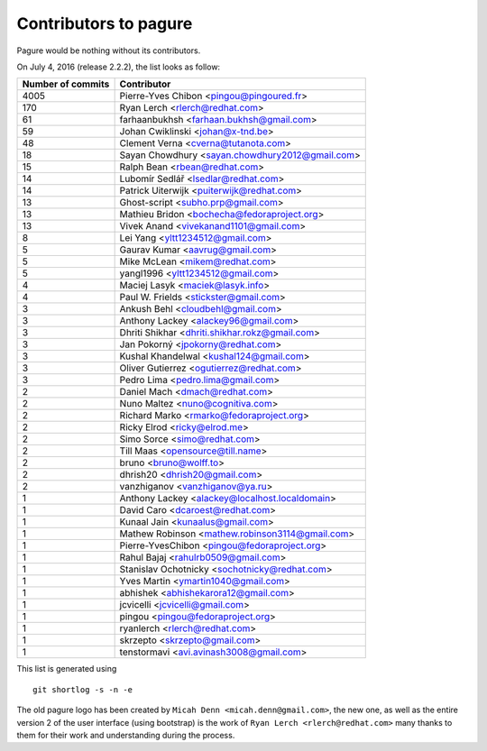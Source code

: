 Contributors to pagure
=========================

Pagure would be nothing without its contributors.

On July 4, 2016 (release 2.2.2), the list looks as follow:

=================  ===========
Number of commits  Contributor
=================  ===========
  4005              Pierre-Yves Chibon <pingou@pingoured.fr>
   170              Ryan Lerch <rlerch@redhat.com>
    61              farhaanbukhsh <farhaan.bukhsh@gmail.com>
    59              Johan Cwiklinski <johan@x-tnd.be>
    48              Clement Verna <cverna@tutanota.com>
    18              Sayan Chowdhury <sayan.chowdhury2012@gmail.com>
    15              Ralph Bean <rbean@redhat.com>
    14              Lubomír Sedlář <lsedlar@redhat.com>
    14              Patrick Uiterwijk <puiterwijk@redhat.com>
    13              Ghost-script <subho.prp@gmail.com>
    13              Mathieu Bridon <bochecha@fedoraproject.org>
    13              Vivek Anand <vivekanand1101@gmail.com>
     8              Lei Yang <yltt1234512@gmail.com>
     5              Gaurav Kumar <aavrug@gmail.com>
     5              Mike McLean <mikem@redhat.com>
     5              yangl1996 <yltt1234512@gmail.com>
     4              Maciej Lasyk <maciek@lasyk.info>
     4              Paul W. Frields <stickster@gmail.com>
     3              Ankush Behl <cloudbehl@gmail.com>
     3              Anthony Lackey <alackey96@gmail.com>
     3              Dhriti Shikhar <dhriti.shikhar.rokz@gmail.com>
     3              Jan Pokorný <jpokorny@redhat.com>
     3              Kushal Khandelwal <kushal124@gmail.com>
     3              Oliver Gutierrez <ogutierrez@redhat.com>
     3              Pedro Lima <pedro.lima@gmail.com>
     2              Daniel Mach <dmach@redhat.com>
     2              Nuno Maltez <nuno@cognitiva.com>
     2              Richard Marko <rmarko@fedoraproject.org>
     2              Ricky Elrod <ricky@elrod.me>
     2              Simo Sorce <simo@redhat.com>
     2              Till Maas <opensource@till.name>
     2              bruno <bruno@wolff.to>
     2              dhrish20 <dhrish20@gmail.com>
     2              vanzhiganov <vanzhiganov@ya.ru>
     1              Anthony Lackey <alackey@localhost.localdomain>
     1              David Caro <dcaroest@redhat.com>
     1              Kunaal Jain <kunaalus@gmail.com>
     1              Mathew Robinson <mathew.robinson3114@gmail.com>
     1              Pierre-YvesChibon <pingou@fedoraproject.org>
     1              Rahul Bajaj <rahulrb0509@gmail.com>
     1              Stanislav Ochotnicky <sochotnicky@redhat.com>
     1              Yves Martin <ymartin1040@gmail.com>
     1              abhishek <abhishekarora12@gmail.com>
     1              jcvicelli <jcvicelli@gmail.com>
     1              pingou <pingou@fedoraproject.org>
     1              ryanlerch <rlerch@redhat.com>
     1              skrzepto <skrzepto@gmail.com>
     1              tenstormavi <avi.avinash3008@gmail.com>
=================  ===========

This list is generated using

::

  git shortlog -s -n -e


The old pagure logo has been created by ``Micah Denn <micah.denn@gmail.com>``,
the new one, as well as the entire version 2 of the user interface (using
bootstrap) is the work of ``Ryan Lerch <rlerch@redhat.com>`` many thanks
to them for their work and understanding during the process.
